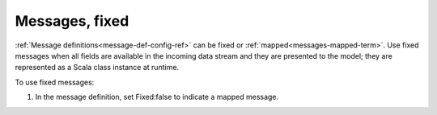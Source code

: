 
.. _messages-fixed-term:

Messages, fixed
---------------


:ref:`Message definitions<message-def-config-ref>`
can be fixed or :ref:`mapped<messages-mapped-term>`.
Use fixed messages when all fields are available
in the incoming data stream and they are presented to the model;
they are represented as a Scala class instance at runtime.


To use fixed messages:

1. In the message definition, set Fixed:false to indicate a mapped message.



